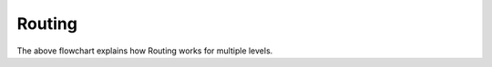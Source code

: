 Routing
=======

.. graphviz::

   digraph {
    
      label="Working of Routing tab";
      if_same_level[shape="diamond", style=""];
      yes[shape="box", label="yes"];
      no[shape="box", label="no"]

        
      "Input From and To" ->
      "Select the place names from the search \ndropdown results" ->
      "Set Steps or Lift \n(Default: Steps)" ->
      "Click Show Route button" ->
      "Function call from_to_route() \n(home.html)" ->
      "Ajax call to python function from_to_route \n(views.py)" ->
      "Extract levels and names" ->
      "Read SHP files" ->
      if_same_level -> yes;
      if_same_level -> no;
      
      yes -> "Find the PlaceNode for From and To" ->
             "Python function solve_network() \ncall with those nodes" ->
             "Return points of the route" ->
             "Generate line from the set of points \n(home.html)"
      ;
      
      no -> "Find the PlaceNode and level for From" ->
            "Read the travel mode (steps / lift)" ->
            "Find the nearest steps / lift PlaceNode iteratively \nusing nearest_facility() function" ->
            "Find the path from that point to the destination using solve_network()" ->
            "Return points of the route for both the levels" ->
            "Generate line from the set of points \n(home.html)"
      ;
    }

The above flowchart explains how Routing works for multiple levels.
